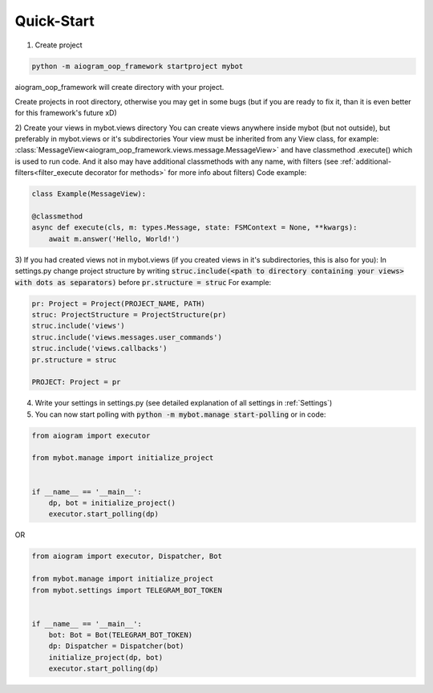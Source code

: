 Quick-Start
===========


1) Create project

.. code-block:: python

    python -m aiogram_oop_framework startproject mybot


aiogram_oop_framework will create directory with your project.

Create projects in root directory, otherwise you may get in some bugs (but if you are ready to fix it, than it is even better for this framework's future xD)

2) Create your views in mybot.views directory
You can create views anywhere inside mybot (but not outside), but preferably in mybot.views or it's subdirectories
Your view must be inherited from any View class, for example: :class:`MessageView<aiogram_oop_framework.views.message.MessageView>`
and have classmethod .execute() which is used to run code. And it also may have additional classmethods with any name,
with filters (see :ref:`additional-filters<filter_execute decorator for methods>` for more info about filters)
Code example:

.. code-block:: python


    class Example(MessageView):

    @classmethod
    async def execute(cls, m: types.Message, state: FSMContext = None, **kwargs):
        await m.answer('Hello, World!')


3) If you had created views not in mybot.views (if you created views in it's subdirectories, this is also for you):
In settings.py change project structure by writing
:code:`struc.include(<path to directory containing your views> with dots as separators)` before :code:`pr.structure = struc`
For example:

.. code-block:: python

    pr: Project = Project(PROJECT_NAME, PATH)
    struc: ProjectStructure = ProjectStructure(pr)
    struc.include('views')
    struc.include('views.messages.user_commands')
    struc.include('views.callbacks')
    pr.structure = struc

    PROJECT: Project = pr


4) Write your settings in settings.py (see detailed explanation of all settings in :ref:`Settings`)

5) You can now start polling with :code:`python -m mybot.manage start-polling` or in code:

.. code-block:: python

    from aiogram import executor

    from mybot.manage import initialize_project


    if __name__ == '__main__':
        dp, bot = initialize_project()
        executor.start_polling(dp)


OR

.. code-block:: python

    from aiogram import executor, Dispatcher, Bot

    from mybot.manage import initialize_project
    from mybot.settings import TELEGRAM_BOT_TOKEN


    if __name__ == '__main__':
        bot: Bot = Bot(TELEGRAM_BOT_TOKEN)
        dp: Dispatcher = Dispatcher(bot)
        initialize_project(dp, bot)
        executor.start_polling(dp)


